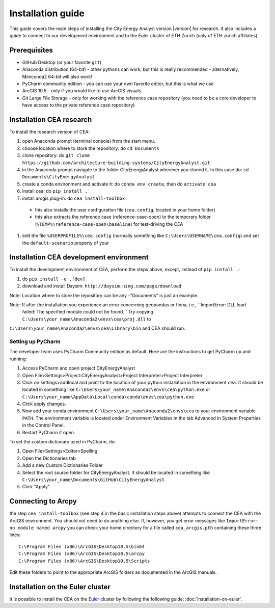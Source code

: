 Installation guide
==================

This guide covers the main steps of installing the City Energy Analyst version |version| for research.
It also includes a guide to connect to our development environment and to the Euler cluster of ETH Zurich (only of ETH zurich affiliates).

Prerequisites
-------------

-  GitHub Desktop (or your favorite ``git``)
-  Anaconda distribution (64-bit) - other pythons can work, but this is really recommended
   - alternatively, Miniconda2 64-bit will also work!
-  PyCharm community edition - you can use your own favorite editor, but this is what we use
-  ArcGIS 10.5 - only if you would like to use ArcGIS visuals.
-  Git Large File Storage - only for working with the reference case repository (you need to be a core developer to
   have access to the private reference case repository)

Installation CEA research
-------------------------

To install the research version of CEA:

#. open Anaconda prompt (terminal console) from the start menu.
#. choose location where to store the repository: do ``cd Documents``
#. clone repository: do ``git clone https://github.com/architecture-building-systems/CityEnergyAnalyst.git``
#. in the Anaconda prompt navigate to the folder CityEnergyAnalyst wherever you cloned it. In this case do:
   ``cd Documents\CityEnergyAnalyst``
#. create a conda environment and activate it: do ``conda env create``, then do ``activate cea``
#. install cea: do ``pip install .``
#. install arcgis plug-in: do ``cea install-toolbox``
  - this also installs the user configuration file (``cea.config``, located in your home folder)
  - this also extracts the reference case (reference-case-open) to the temporary folder
    (``%TEMP%\reference-case-open\baseline``) for test-driving the CEA
#. edit the file ``%USERPROFILE%\cea.config`` (normally something like ``C:\Users\USERNAME\cea.config``) and
   set the ``default-scenario`` property of your

Installation CEA development environment
----------------------------------------

To install the development environment of CEA, perform the steps above, except, instead of ``pip install .``:

#. do ``pip install -e .[dev]``
#. download and install Daysim: ``http://daysim.ning.com/page/download``

Note: Location where to store the repository can be any -"Documents" is just an example.

Note: If after the installation you experience an error concerning geopandas or fiona, i.e., ``ImportError: DLL load
 failed: The specified module could not be found.`` Try copying ``C:\Users\your_name\Anaconda2\envs\cea\proj.dll`` to
``C:\Users\your_name\Anaconda2\envs\cea\Library\bin`` and CEA should run.

Setting up PyCharm
..................

The developer team uses PyCharm Community edition as default. Here are
the instructions to get PyCharm up and running:

#. Access PyCharm and open project CityEnergyAnalyst

#. Open File>Settings>Project:CityEnergyAnalyst>Project Interpreter>Project
   Interpreter

#. Click on settings>addlocal and point to the location of your python
   installation in the environment ``cea``. It should be located in
   something like
   ``C:\Users\your_name\Anaconda2\envs\cea\python.exe`` or ``C:\Users\your_name\AppData\Local\conda\conda\envs\cea\python.exe``


#. Click apply changes.

#. Now add your conda environment ``C:\Users\your_name\Anaconda2\envs\cea``
   to your environment variable ``PATH``. The environment variable is located
   under Environment Variables in the tab Advanced in System Properties in the Control Panel.

#. Restart PyCharm if open.

To set the custom dictionary used in PyCharm, do:

#. Open File>Settings>Editor>Spelling

#. Open the Dictionaries tab

#. Add a new Custom Dictionaries Folder

#. Select the root source folder for CityEnergyAnalyst. It should be located
   in something like
   ``C:\Users\your_name\Documents\GitHub\CityEnergyAnalyst``.

#. Click "Apply".


Connecting to Arcpy
-------------------

the step ``cea install-toolbox`` (see step 4 in the basic installation steps above) attempts to connect the CEA with
the ArcGIS environment. You should not need to do anything else. If, however, you get error messages like
``ImportError: no module named arcpy`` you can check your home directory
for a file called ``cea_arcgis.pth`` containing these three lines::

    C:\Program Files (x86)\ArcGIS\Desktop10.5\bin64
    C:\Program Files (x86)\ArcGIS\Desktop10.5\arcpy
    C:\Program Files (x86)\ArcGIS\Desktop10.5\Scripts

Edit these folders to point to the appropriate ArcGIS folders as documented in the ArcGIS manuals.

Installation on the Euler cluster
---------------------------------

It is possible to install the CEA on the Euler_ cluster by following the following guide:
:doc:`installation-on-euler`.


.. _Euler: https://www.ethz.ch/services/en/it-services/catalogue/server-cluster/hpc.html
.. _Anaconda: https://www.continuum.io/downloads
.. _Miniconda: https://conda.io/miniconda.html
.. _geopandas: https://github.com/geopandas/geopandas
